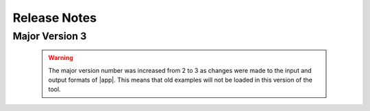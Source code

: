 .. _lbl-release_quoFEM:
.. role:: blue

*************
Release Notes
*************
Major Version 3
=================

   .. warning::

      The major version number was increased from 2 to 3 as changes were made to the input and output formats of |app|. This means that old examples will not be loaded in this version of the tool.


   .. dropdown::    Version 3.2.0 (:blue:`Current`)
      :open:

      **Release date:** September. 2022

      **Highlights**
         #. Support for **a gradient-free optimization** and **stochastic Kriging**
         #. Fast global sensitivity analysis for **very high dimensional** output (tested on 2 million QoIs)
         #. New option to **discard working directories** after each model simulation
         #. Support for **PLoM on DesignSafe**
         #. Significantly **enhanced speed** of surrogate validation and prediction 
         #. **None** option for FEM
         #. Improved user interface including error bounds of the surrogate prediction
         #. Major renaming: 

            * OpenseesPy → **python**
            * Parameters estimation → **deterministic calibration** 
            * Inverse problem → **Bayesian calibration** 


      **Current Availability** 
            New features and fixes in this release are marked :blue:`blue` in the following list of features.

         #. **UQ (Uncertainty Quantification and Optimization Options)**:

            * Dakota: :blue:`[← New option to discard working directories after each model evaluation]`

               a. Forward Uncertainty Propagation: 

                  #. Monte Carlo Sampling (MCS)
                  #. Latin Hypercube Sampling (LHS)
                  #. Gaussian Process Regression
                  #. Polynomial Chaos Expansion

               b. Deterministic Calibration :blue:`[← formerly Parameter Estimation]`: 

                  #. NL2SOL
                  #. OPT++GaussNewton

               c. Bayesian Calibration :blue:`[← formerly Inverse Problem]`:

                  #. DREAM

               d. Reliability:

                  #. Local Reliability
                  #. Global Reliability
                  #. Importance Sampling

               e. Sensitivity Analysis:

                  #. MCS
                  #. LHS

            * SimCenterUQ:

               a. Sensitivity Analysis

                  #. Probability Model-based Global Sensitivity Analysis (PM-GSA)

                     a. First-order Sobol indices
                     b. Total-effect Sobol indices
                     c. Group-wise Sobol indices
                     d. Principal component analysis and probabilistic model-based GSA (PCA-PSA) for high-dimensional QoIs
                     e. Aggregated Sobol indices for field QoIs
                     f. :blue:`Import input/output samples from data files`


               b. Sampling

                  #. Monte Carlo Sampling (MCS)
                     a. Resample from an existing correlated dataset of samples

               c. Train Gaussian Process (GP) Surrogate Model :blue:`[← Enhanced speed and stability]`

                  #. Multifidelity surrogate modeling
                  #. Adaptive design of experiment options for surrogate modeling
                  #. Nugget optimization options for surrogate modeling
                  #. :blue:`Stochastic Kriging`

               d. Surrogate modeling using Probabilistic Learning on Manifolds (PLoM)

            * UCSD_UQ:

               a. Transitional Markov Chain Monte Carlo (TMCMC) for Bayesian estimation

                  #. Override default log-likelihood function
                  #. Override default error covariance structure
                  #. Calibrate multipliers on error covariance structure

            * CustomUQ:

               a. Configure UQ analysis using JSON file


         #. **FEM (Computational Model Specification)**:
            
            * OpenSees
            * FEAPpv
            * Python :blue:`[← formerly OpenSeesPy]`:
            * Custom
            * SurrogateGP
            * :blue:`None`

         #. **RV (Inputs to Computational Models)**:

            * Inspect PDF of RV

            * Dakota:

               a. Random variables (UQ):

                  #. Normal
                  #. Lognormal
                  #. Beta
                  #. Uniform
                  #. Weibull
                  #. Gumbel


               b. Design variables (Optimization):

                  #. Continuous

            * SimCenterUQ:

               a. Random variables (UQ): RVs can be defined by any of these three options - parameters, moments, or dataset.

                  #. Normal
                  #. Lognormal
                  #. Beta
                  #. Uniform
                  #. Weibull
                  #. Gumbel
                  #. Exponential
                  #. Discrete
                  #. Gamma
                  #. Chi-squared
                  #. Truncated exponential
            

            * UCSD_UQ:

               a. Random variables (Priors):

                  #. Normal
                  #. Lognormal
                  #. Beta
                  #. Uniform
                  #. Weibull
                  #. Gumbel
                  #. Exponential
                  #. Discrete
                  #. Gamma
                  #. Chi-squared
                  #. Truncated exponential


         #. **EDP (Outputs from Computational Models)**:
            
            * Scalar quantities of interest
            * Vector quantities of interest



         #. **RES (Summary and Visualization of UQ Analysis Results)**:

            * Summary statistics of outputs displayed

               #. Mean
               #. Standard deviation

            * All output values presented in the spreadsheet

               #. Update the chart by clicking on spreadsheet columns

            * Output values visualized in an interactive chart

               #. Scatter plot
               #. Histogram
               #. Cumulative distribution
               #. Inspect points on the chart

            * Spreadsheet save options

               #. Save Table
               #. Save Columns Separately (Useful after Bayesian updating, the posterior samples can later be directly loaded in quoFEM)
               #. Save RVs (Useful for surrogate model training)
               #. Save QoIs (Useful for surrogate model training)
               #. Save Surrogate Predictions (Only for the surrogate model results)

            * Visualization of surrogate modeling results

               #. Goodness-of-fit measures 
               #. 90% confidence interval and :blue:`prediction interval`

            * Visualization of PLoM training results

               #. PCA representation error plot
               #. Diffusion maps eigenvalue plot


         #. **Remote (Support for Analysis on DesignSafe's high-performance supercomputer)**:

            * Dakota

               a. Forward Uncertainty Propagation: 

                  #. Monte Carlo Sampling (MCS)
                  #. Latin Hypercube Sampling (LHS)
                  #. Gaussian Process Regression
                  #. Polynomial Chaos Expansion

               b. Reliability:

                  #. Local Reliability
                  #. Global Reliability
                  #. Importance Sampling

               c. Sensitivity Analysis:

                  #. MCS
                  #. LHS

            * SimCenterUQ

               a. Forward Uncertainty Propagation
               b. Global Sensitivity Analysis (PM-GSA)
               c. Train GP Surrogate Model
               d. :blue:`PLoM`

            * UCSD_UQ

               a. TMCMC


   .. dropdown::    Version 3.1.0 

      **Release date:** June. 2022

      #. New algorithm: Principal component analysis and probabilistic model-based GSA
      #. "NaN" handling improved in the SimCenterUQ engine

      *Current Availability* (New features and fixes in this release are denoted with a blue font color in the following list of features.)

      #. **UQ (Uncertainty Quantification and Optimization Options)**:

         * Dakota:

            a. Forward Uncertainty Propagation: 

               #. Monte Carlo Sampling (MCS)
               #. Latin Hypercube Sampling (LHS)
               #. Gaussian Process Regression
               #. Polynomial Chaos Expansion

            b. Parameter Estimation: 

               #. NL2SOL
               #. OPT++GaussNewton

            c. Inverse Problem:

               #. DREAM

            d. Reliability:

               #. :blue:`Local Reliability (terminology and expressions revised)`
               #. Global Reliability
               #. Importance Sampling

            e. Sensitivity Analysis:

               #. MCS
               #. LHS

         * SimCenterUQ:

            a. Sensitivity Analysis

               #. Probability Model-based Global Sensitivity Analysis (PM-GSA)

                  a. First-order Sobol indices
                  b. Total-effect Sobol indices
                  c. Group-wise Sobol indices
                  d. :blue:`Principal component analysis and probabilistic model-based GSA (PCA-PSA) for high-dimensional QoIs`
                  e. :blue:`Aggregated Sobol indices for field QoIs`

            b. Sampling

               #. Monte Carlo Sampling (MCS)
                  a. Resample from an existing correlated dataset of samples

            c. Train Gaussian Process (GP) Surrogate Model

               #. Multifidelity surrogate modeling
               #. Adaptive design of experiment options for surrogate modeling
               #. Nugget optimization options for surrogate modeling

            d. Surrogate modeling using Probabilistic Learning on Manifolds (PLoM)

         * UCSD_UQ:

            a. Transitional Markov Chain Monte Carlo (TMCMC) for Bayesian estimation

               #. Override default log-likelihood function
               #. Override default error covariance structure
               #. Calibrate multipliers on error covariance structure

         * CustomUQ:

            a. Configure UQ analysis using JSON file


      #. **FEM (Computational Model Specification)**:
         
         * OpenSees
         * FEAPpv
         * OpenSeesPy
         * Custom
         * SurrogateGP

      #. **RV (Inputs to Computational Models)**:

         * Inspect PDF of RV

         * Dakota:

            a. Random variables (UQ):

               #. Normal
               #. Lognormal
               #. Beta
               #. Uniform
               #. Weibull
               #. Gumbel


            b. Design variables (Optimization):

               #. Continuous

         * SimCenterUQ:

            a. Random variables (UQ): RVs can be defined by any of these three options - parameters, moments, or dataset.

               #. Normal
               #. Lognormal
               #. Beta
               #. Uniform
               #. Weibull
               #. Gumbel
               #. Exponential
               #. Discrete
               #. Gamma
               #. Chi-squared
               #. Truncated exponential
         

         * UCSD_UQ:

            a. Random variables (Priors):

               #. Normal
               #. Lognormal
               #. Beta
               #. Uniform
               #. Weibull
               #. Gumbel
               #. Exponential
               #. Discrete
               #. Gamma
               #. Chi-squared
               #. Truncated exponential


      #. **EDP (Outputs from Computational Models)**:
         
         * Scalar quantities of interest
         * Vector quantities of interest



      #. **RES (Summary and Visualization of UQ Analysis Results)**:

         * Summary statistics of outputs displayed

            #. Mean
            #. Standard deviation

         * All output values presented in the spreadsheet

            #. Update the chart by clicking on spreadsheet columns

         * Output values visualized in an interactive chart

            #. Scatter plot
            #. Histogram
            #. Cumulative distribution
            #. `Inspect points on chart`

         * Spreadsheet save options

            #. Save Table
            #. Save Columns Separately (Useful after Bayesian updating, the posterior samples can later be directly loaded in quoFEM)
            #. :blue:`Save RVs` (Useful for surrogate model training)
            #. :blue:`Save QoIs` (Useful for surrogate model training)
            #. Save Surrogate Predictions (Only for the surrogate model results)

         * Visualization of surrogate modeling results

            #. Goodness-of-fit measures

         * Visualization of PLoM training results

            #. PCA representation error plot
            #. Diffusion maps eigenvalue plot


      #. **Remote (Support for Analysis on DesignSafe's high-performance supercomputer)**:

         * Dakota

            a. Forward Uncertainty Propagation: 

               #. Monte Carlo Sampling (MCS)
               #. Latin Hypercube Sampling (LHS)
               #. Gaussian Process Regression
               #. Polynomial Chaos Expansion

            b. Reliability:

               #. Local Reliability
               #. Global Reliability
               #. Importance Sampling

            c. Sensitivity Analysis:

               #. MCS
               #. LHS

         * SimCenterUQ

            a. Forward Uncertainty Propagation
            b. PM-GSA
            c. Train GP Surrogate Model

         * UCSD_UQ

            a. TMCMC


   .. dropdown::    Version 3.0.0

      **Release date:** March. 2022

      #. Major restructuring of the backend
      #. Updated example files

      *Current Availability* (New features and fixes in this release are denoted with a blue font color in the following list of features.)

      #. **UQ (Uncertainty Quantification and Optimization Options)**:

         * Dakota:

            a. Forward Uncertainty Propagation: 

               #. Monte Carlo Sampling (MCS)
               #. Latin Hypercube Sampling (LHS)
               #. Gaussian Process Regression
               #. Polynomial Chaos Expansion

         b. Parameter Estimation: 

            #. NL2SOL
            #. OPT++GaussNewton

         c. Inverse Problem:

            #. DREAM

         d. Reliability:

            #. Local Reliability
            #. Global Reliability
            #. Importance Sampling

         e. Sensitivity Analysis:

            #. MCS
            #. LHS

      * SimCenterUQ:

         a. Sensitivity Analysis

            #. Probability Model-based Global Sensitivity Analysis (PM-GSA)

               a. First-order Sobol indices
               b. Group-wise Sobol indices

         b. Sampling

            #. Monte Carlo Sampling (MCS)
               a. Resample from an existing correlated dataset of samples

         c. Train Gaussian Process (GP) Surrogate Model

            #. Multifidelity surrogate modeling
            #. Adaptive design of experiment options for surrogate modeling
            #. Nugget optimization options for surrogate modeling

         d. :blue:`Surrogate modeling using Probabilistic Learning on Manifolds (PLoM)`

      * UCSD_UQ:

         a. Transitional Markov Chain Monte Carlo (TMCMC) for Bayesian estimation

            #. Override default log-likelihood function
            #. Override default error covariance structure
            #. Calibrate multipliers on error covariance structure

      * CustomUQ:

         a. Configure UQ analysis using JSON file


      #. **FEM (Computational Model Specification)**:
         
         * OpenSees
         * FEAPpv
         * OpenSeesPy
         * Custom
                  * SurrogateGP

               #. **RV (Inputs to Computational Models)**:

                  * Inspect PDF of RV

                  * Dakota:

                     a. Random variables (UQ):

                        #. Normal
                        #. Lognormal
                        #. Beta
                        #. Uniform
                        #. Weibull
                        #. Gumbel


                     b. Design variables (Optimization):

                        #. Continuous

                  * SimCenterUQ:

                     a. Random variables (UQ): RVs can be defined by any of these three options - parameters, moments, or dataset.

                        #. Normal
                        #. Lognormal
                        #. Beta
                        #. Uniform
                        #. Weibull
                        #. Gumbel
                        #. Exponential
                        #. Discrete
                        #. Gamma
                        #. Chi-squared
                        #. Truncated exponential
                  

                  * UCSD_UQ:

                     a. Random variables (Priors):

                        #. Normal
                        #. Lognormal
                        #. Beta
                        #. Uniform
                        #. Weibull
                        #. Gumbel
                        #. :blue:`Exponential`
                        #. :blue:`Discrete`
                        #. :blue:`Gamma`
                        #. :blue:`Chi-squared`
                        #. :blue:`Truncated exponential`


               #. **EDP (Outputs from Computational Models)**:
                  
                  * Scalar quantities of interest
                  * Vector quantities of interest



               #. **RES (Summary and Visualization of UQ Analysis Results)**:

                  * Summary statistics of outputs displayed

                     #. Mean
                     #. Standard deviation

                  * All output values presented in the spreadsheet

                     #. Update the chart by clicking on spreadsheet columns

                  * Output values visualized in an interactive chart

                     #. Scatter plot
                     #. Histogram
                     #. Cumulative distribution
                     #. :blue:`Inspect points on chart`

                  * Visualization of surrogate modeling results

                     #. Goodness-of-fit measures

                  * :blue:`Visualization of PLoM training results`

                     #. :blue:`PCA representation error plot`
                     #. :blue:`Diffusion maps eigenvalue plot`


               #. **Remote (Support for Analysis on DesignSafe's high-performance supercomputer)**:

                  * Dakota

                     a. Forward Uncertainty Propagation: 

                        #. Monte Carlo Sampling (MCS)
                        #. Latin Hypercube Sampling (LHS)
                        #. Gaussian Process Regression
                        #. Polynomial Chaos Expansion

                     b. Reliability:

                        #. Local Reliability
                        #. Global Reliability
                        #. Importance Sampling

                     c. Sensitivity Analysis:

                        #. MCS
                        #. LHS

                  * SimCenterUQ

                     a. Forward Uncertainty Propagation
                     b. PM-GSA
                     c. Train GP Surrogate Model

                  * UCSD_UQ

                     a. TMCMC


         Major Version 2
         =================
            .. dropdown::    Version 2.4.1

               **Release date:** Dec. 2021

               *Current Availability* (New features and fixes in this release are denoted with a blue font color in the following list of features.)

               #. **UQ (Uncertainty Quantification and Optimization Options)**:

                  * Dakota:

                     a. Forward Uncertainty Propagation: 

                        #. Monte Carlo Sampling (MCS)
                        #. Latin Hypercube Sampling (LHS)
                        #. Gaussian Process Regression
                        #. Polynomial Chaos Expansion

                     b. Parameter Estimation: 

                        #. NL2SOL
                        #. OPT++GaussNewton

                     c. Inverse Problem:

                        #. DREAM

                     d. Reliability:

                        #. Local Reliability
                        #. Global Reliability
                        #. Importance Sampling

                     e. Sensitivity Analysis:

                        #. MCS
                        #. LHS

                  * SimCenterUQ:

                     a. Sensitivity Analysis

                        #. Probability Model-based Global Sensitivity Analysis (PM-GSA)

                     b. Sampling

                        #. Monte Carlo Sampling (MCS)
                           a. Resample from an existing correlated dataset of samples

                     c. Train Gaussian Process (GP) Surrogate Model

                        #. Multifidelity surrogate modeling
                        #. Adaptive design of experiment options for surrogate modeling
                        #. Nugget optimization options for surrogate modeling

                  * UCSD_UQ:

                     a. Transitional Markov Chain Monte Carlo (TMCMC) for Bayesian estimation

                        #. Override default log-likelihood function
                        #. Override default error covariance structure
                        #. Calibrate multipliers on error covariance structure

                  * CustomUQ:

                     a. Configure UQ analysis using JSON file


               #. **FEM (Computational Model Specification)**:
                  
                  * OpenSees
                  * FEAPpv
                  * OpenSeesPy
                  * Custom
                  * SurrogateGP

               #. **RV (Inputs to Computational Models)**:

                  * Inspect PDF of RV

                  * Dakota:

                     a. Random variables (UQ):

                        #. Normal
                        #. Lognormal
                        #. Beta
                        #. Uniform
                        #. Weibull
                        #. Gumbel


                     b. Design variables (Optimization):

                        #. Continuous

                  * SimCenterUQ:

                     a. Random variables (UQ): RVs can be defined by any of these three options - parameters, moments, or dataset.

                        #. Normal
                        #. Lognormal
                        #. Beta
                        #. Uniform
                        #. Weibull
                        #. Gumbel
                        #. Exponential
                        #. Discrete
                        #. Gamma
                        #. Chi-squared
                        #. Truncated exponential
                  

                  * UCSD_UQ:

                     a. Random variables (Priors):

                        #. Normal
                        #. Lognormal
                        #. Beta
                        #. Uniform
                        #. Weibull
                        #. Gumbel


               #. **EDP (Outputs from Computational Models)**:
                  
                  * Scalar quantities of interest
                  * Vector quantities of interest



               #. **RES (Summary and Visualization of UQ Analysis Results)**:

                  * Summary statistics of outputs displayed

                     #. Mean
                     #. Standard deviation

                  * All output values presented in the spreadsheet

                     #. Update the chart by clicking on spreadsheet columns

                  * Output values visualized in an interactive chart

                     #. Scatter plot
                     #. Histogram
                     #. Cumulative distribution

                  * Visualization of surrogate modeling results

                     #. Goodness-of-fit measures


               #. **Remote (Support for Analysis on DesignSafe's high-performance supercomputer)**:

                  * Dakota

                     a. Forward Uncertainty Propagation: 

                        #. Monte Carlo Sampling (MCS)
                        #. Latin Hypercube Sampling (LHS)
                        #. Gaussian Process Regression
                        #. Polynomial Chaos Expansion

                     b. Reliability:

                        #. Local Reliability
                        #. Global Reliability
                        #. Importance Sampling

                     c. Sensitivity Analysis:

                        #. MCS
                        #. LHS

                  * SimCenterUQ

                     a. Forward Uncertainty Propagation
                     b. PM-GSA
                     c. Train GP Surrogate Model

                  * UCSD_UQ

                     a. TMCMC


            .. dropdown::    Version 2.4.0

               **Release date:** Oct. 2021

               *Current Availability* (New features and fixes in this release are denoted with a blue font color in the following list of features.)

               #. **UQ (Uncertainty Quantification and Optimization Options)**:

                  * Dakota:

                     a. Forward Uncertainty Propagation: 

                        #. Monte Carlo Sampling (MCS)
                        #. Latin Hypercube Sampling (LHS)
                        #. Importance Sampling
                        #. Gaussian Process Regression
                        #. Polynomial Chaos Expansion

                     b. Parameter Estimation: 

                        #. NL2SOL
                        #. OPT++GaussNewton

                     c. Inverse Problem:

                        #. DREAM

                     d. Reliability:

                        #. Local Reliability
                        #. Global Reliability

                     e. Sensitivity Analysis:

                        #. MCS
                        #. LHS

                  * SimCenterUQ:

                     a. Sensitivity Analysis

                        #. Probability Model-based Global Sensitivity Analysis (PM-GSA)

                     b. Sampling

                        #. Monte Carlo Sampling (MCS)
                        
                           a. Resample from an existing correlated dataset of samples

                     c. Train Gaussian Process (GP) Surrogate Model

                        #. Multifidelity surrogate modeling
                        #. Adaptive design of experiment options for surrogate modeling
                        #. Nugget optimization options for surrogate modeling

                  * UCSD_UQ:

                     a. Transitional Markov Chain Monte Carlo (TMCMC) for Bayesian estimation

                        #. Override default log-likelihood function
                        #. Override default error covariance structure
                        #. Calibrate multipliers on error covariance structure

                  * CustomUQ:

                     a. Configure UQ analysis using JSON file


               #. **FEM (Computational Model Specification)**:
                  
                  * OpenSees
                  * FEAPpv
                  * OpenSeesPy
         * Custom
         * :blue:`SurrogateGP`

      #. **RV (Inputs to Computational Models)**:

         * Inspect PDF of RV

         * Dakota:

            a. Random variables (UQ):

               #. Normal
               #. Lognormal
               #. Beta
               #. Uniform
               #. Weibull
               #. Gumbel


            b. Design variables (Optimization):

               #. Continuous

         * SimCenterUQ:

            a. Random variables (UQ): RVs can be defined by any of these three options - parameters, moments, or dataset.

               #. Normal
               #. Lognormal
               #. Beta
               #. Uniform
               #. Weibull
               #. Gumbel
               #. Exponential
               #. Discrete
               #. Gamma
               #. Chi-squared
               #. Truncated exponential
         

         * UCSD_UQ:

            a. Random variables (Priors):

               #. Normal
               #. Lognormal
               #. Beta
               #. Uniform
               #. Weibull
               #. Gumbel


      #. **EDP (Outputs from Computational Models)**:
         
         * Scalar quantities of interest
         * Vector quantities of interest



      #. **RES (Summary and Visualization of UQ Analysis Results)**:

         * Summary statistics of outputs displayed

            #. Mean
            #. Standard deviation

         * All output values presented in the spreadsheet

            #. Update the chart by clicking on spreadsheet columns

         * Output values visualized in an interactive chart

            #. Scatter plot
            #. Histogram
            #. Cumulative distribution

         * :blue:`Visualization of surrogate modeling results`


      #. **Remote (Support for Analysis on DesignSafe's high-performance supercomputer)**:

         * Dakota

            a. Forward Uncertainty Propagation: 

               #. Monte Carlo Sampling (MCS)
               #. Latin Hypercube Sampling (LHS)
               #. Importance Sampling
               #. Gaussian Process Regression
               #. Polynomial Chaos Expansion

            b. Reliability:

               #. Local Reliability
               #. Global Reliability

            c. Sensitivity Analysis:

               #. MCS
               #. LHS

         * :blue:`SimCenterUQ`

            a. :blue:`Forward Uncertainty Propagation`
            b. :blue:`PM-GSA`
            c. :blue:`Train GP Surrogate Model`



   .. dropdown::    Version 2.3

      **Release date:** May 2021

      *Current Availability* (New features and fixes in this release are denoted with a blue font color in the following list of features.)

      #. **UQ (Uncertainty Quantification and Optimization Options)**:

         * Dakota:

            a. Forward Uncertainty Propagation: 

               #. Monte Carlo Sampling (MCS)
               #. Latin Hypercube Sampling (LHS)
               #. Importance Sampling
               #. Gaussian Process Regression
               #. Polynomial Chaos Expansion

            b. Parameter Estimation: 

               #. NL2SOL
               #. OPT++GaussNewton

            c. Inverse Problem:

               #. DREAM

            d. Reliability:

               #. Local Reliability
               #. Global Reliability

            e. Sensitivity Analysis:

               #. MCS
               #. LHS

         * SimCenterUQ:

            a. Sensitivity Analysis

               #. Probability Model-based Global Sensitivity Analysis (PM-GSA)

            b. Sampling

               #. Monte Carlo Sampling (MCS)

         * UCSD_UQ:

            a. Transitional Markov Chain Monte Carlo (TMCMC) for Bayesian estimation

               #. :blue:`Override default log-likelihood function`
               #. :blue:`Override default error covariance structure`
               #. :blue:`Calibrate multipliers on error covariance structure`

         * CustomUQ:

            a. Configure UQ analysis using JSON file


      #. **FEM (Computational Model Specification)**:
         
         * OpenSees
         * FEAPpv
         * OpenSeesPy
         * Custom

      #. **RV (Inputs to Computational Models)**:

         * Inspect PDF of RV

         * Dakota:

            a. Random variables (UQ):

               #. Normal
               #. Lognormal
               #. Beta
               #. Uniform
               #. Weibull
               #. Gumbel


            b. Design variables (Optimization):

               #. Continuous

         * SimCenterUQ:

            a. Random variables (UQ): RVs can be defined by any of these three options - parameters, moments, or dataset.

               #. Normal
               #. Lognormal
               #. Beta
               #. Uniform
               #. Weibull
               #. Gumbel
               #. Exponential
               #. Discrete
               #. Gamma
               #. Chi-squared
               #. Truncated exponential
         

         * UCSD_UQ:

            a. Random variables (Priors):

               #. Normal
               #. Lognormal
               #. Beta
               #. Uniform
               #. Weibull
               #. Gumbel


      #. **EDP (Outputs from Computational Models)**:
         
         * Scalar quantities of interest
         * :blue:`Vector quantities of interest`



      #. **RES (Summary and Visualization of UQ Analysis Results)**:

         * Summary statistics of outputs displayed

            #. Mean
            #. Standard deviation

         * All output values presented in the spreadsheet

            #. Update the chart by clicking on spreadsheet columns

         * Output values visualized in an interactive chart

            #. Scatter plot
            #. Histogram
            #. Cumulative distribution


      #. **Remote (Support for Analysis on DesignSafe's high-performance supercomputer)**:

         * Dakota

            a. Forward Uncertainty Propagation: 

               #. Monte Carlo Sampling (MCS)
               #. Latin Hypercube Sampling (LHS)
               #. Importance Sampling
               #. Gaussian Process Regression
               #. Polynomial Chaos Expansion

            b. Reliability:

               #. Local Reliability
               #. Global Reliability

            c. Sensitivity Analysis:

               #. MCS
               #. LHS


   .. dropdown::    Version 2.2

      **Release date:** Oct. 2020

      *Current Availability* (New features and fixes in this release are denoted with a blue font color in the following list of features.)

      #. **UQ (Uncertainty Quantification and Optimization Options)**:

         * Dakota:

            a. Forward Uncertainty Propagation: 

               #. Monte Carlo Sampling (MCS)
               #. Latin Hypercube Sampling (LHS)
               #. Importance Sampling
               #. Gaussian Process Regression
               #. Polynomial Chaos Expansion

            b. Parameter Estimation: 

               #. NL2SOL
               #. OPT++GaussNewton

            c. Inverse Problem:

               #. DREAM

            d. Reliability:

               #. Local Reliability
               #. Global Reliability

            e. Sensitivity Analysis:

               #. MCS
               #. LHS

         * :blue:`SimCenterUQ`:

            a. :blue:`Sensitivity Analysis`

               #. :blue:`Probability Model-based Global Sensitivity Analysis (PM-GSA)`

            b. :blue:`Sampling`

               #. :blue:`Monte Carlo Sampling (MCS)`

         * :blue:`UCSD_UQ`:

            a. :blue:`Transitional Markov Chain Monte Carlo (TMCMC) for Bayesian estimation`

         * :blue:`CustomUQ`:

            a. :blue:`Configure UQ analysis using JSON file`


      #. **FEM (Computational Model Specification)**:
         
         * OpenSees
         * FEAPpv
         * :blue:`OpenSeesPy`
         * :blue:`Custom`

      #. **RV (Inputs to Computational Models)**:

         * :blue:`Inspect PDF of RV`

         * Dakota:

            a. Random variables (UQ):

               #. Normal
               #. Lognormal
               #. Beta
               #. Uniform
               #. Weibull
               #. Gumbel


            b. Design variables (Optimization):

               #. Continuous

         * :blue:`SimCenterUQ`:

            a. :blue:`Random variables (UQ): RVs can be defined by any of these three options - parameters, moments, or dataset.

               #. :blue:`Normal`
               #. :blue:`Lognormal`
               #. :blue:`Beta`
               #. :blue:`Uniform`
               #. :blue:`Weibull`
               #. :blue:`Gumbel`
               #. :blue:`Exponential`
               #. :blue:`Discrete`
               #. :blue:`Gamma`
               #. :blue:`Chi-squared`
               #. :blue:`Truncated exponential`
         

         * :blue:`UCSD_UQ`:

            a. :blue:`Random variables (Priors)`:

               #. :blue:`Normal`
               #. :blue:`Lognormal`
               #. :blue:`Beta`
               #. :blue:`Uniform`
               #. :blue:`Weibull`
               #. :blue:`Gumbel`



      #. **EDP (Outputs from Computational Models)**:
         
         * Scalar quantities of interest



      #. **RES (Summary and Visualization of UQ Analysis Results)**:

         * Summary statistics of outputs displayed

            #. Mean
            #. Standard deviation

         * All output values presented in the spreadsheet

            #. Update the chart by clicking on spreadsheet columns

         * Output values visualized in an interactive chart

            #. Scatter plot
            #. Histogram
            #. Cumulative distribution


      #. **Remote (Support for Analysis on DesignSafe's high-performance supercomputer)**:

         * Dakota

            a. Forward Uncertainty Propagation: 

               #. Monte Carlo Sampling (MCS)
               #. Latin Hypercube Sampling (LHS)
               #. Importance Sampling
               #. Gaussian Process Regression
               #. Polynomial Chaos Expansion

            b. Reliability:

               #. Local Reliability
               #. Global Reliability

            c. Sensitivity Analysis:

               #. MCS
               #. LHS

   .. dropdown::    Version 2.0

      **Release date:** Sept. 2019

      This is a SimCenter research application whose purpose is to allow users to perform uncertainty quantification and optimization utilizing existing finite element applications. 

      It will run the computations locally utilizing a laptop/desktop or remotely utilizing the computational resources at TACC made available through DesignSafe-CI.

      *Current Availability* (New features and fixes in this release are denoted with a blue font color in the following list of features.)

      #. **UQ (Uncertainty Quantification and Optimization Options)**:

         * Dakota:

            a. Forward Uncertainty Propagation: 

               #. Monte Carlo Sampling (MCS)
               #. Latin Hypercube Sampling (LHS)
               #. :blue:`Importance Sampling`
               #. :blue:`Gaussian Process Regression`
               #. :blue:`Polynomial Chaos Expansion`

            b. Parameter Estimation: 

               #. NL2SOL
               #. OPT++GaussNewton

            c. Inverse Problem:

               #. DREAM

            d. :blue:`Reliability`:

               #. :blue:`FORM`
               #. :blue:`SORM`

            e. :blue:`Sensitivity Analysis`:

               #. :blue:`MCS`
               #. :blue:`LHS`


      #. **FEM (Computational Model Specification)**:
         
         * OpenSees
         * FEAPpv

      #. **RV (Inputs to Computational Models)**:

         * Dakota:

            a. Random variables (UQ):

               #. Normal
               #. Lognormal
               #. Beta
               #. Uniform
               #. Weibull
               #. Gumbel


            b. Design variables (Optimization):

               #. Continuous
         


      #. **EDP (Outputs from Computational Models)**:
         
         * Scalar quantities of interest



      #. **RES (Summary and Visualization of UQ Analysis Results)**:

         * Summary statistics of outputs displayed

            #. Mean
            #. Standard deviation

         * All output values presented in the spreadsheet

            #. Update the chart by clicking on spreadsheet columns

         * Output values visualized in an interactive chart

            #. Scatter plot
            #. Histogram
            #. Cumulative distribution


      #. **Remote (Support for Analysis on DesignSafe's high-performance supercomputer)**:

         * Dakota

            a. Forward Uncertainty Propagation: 

               #. Monte Carlo Sampling (MCS)
               #. Latin Hypercube Sampling (LHS)
               #. :blue:`Importance Sampling`
               #. :blue:`Gaussian Process Regression`
               #. :blue:`Polynomial Chaos Expansion`

            b. :blue:`Reliability`:

               #. :blue:`FORM`
               #. :blue:`SORM`

            c. :blue:`Sensitivity Analysis`:

               #. :blue:`MCS`
               #. :blue:`LHS`



      We encourage new feature suggestions, please write to us at :ref:`lblBugs`.